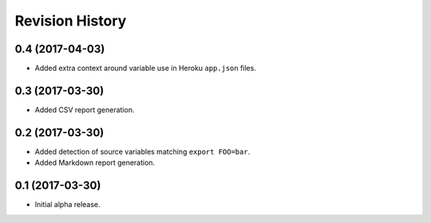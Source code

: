 Revision History
================

0.4 (2017-04-03)
----------------

-  Added extra context around variable use in Heroku ``app.json`` files.

0.3 (2017-03-30)
----------------

-  Added CSV report generation.

0.2 (2017-03-30)
----------------

-  Added detection of source variables matching ``export FOO=bar``.
-  Added Markdown report generation.

0.1 (2017-03-30)
----------------

-  Initial alpha release.
